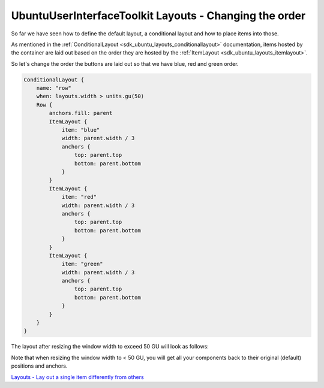 .. _sdk_ubuntuuserinterfacetoolkit_layouts_-_changing_the_order:
UbuntuUserInterfaceToolkit Layouts - Changing the order
=======================================================



So far we have seen how to define the default layout, a conditional
layout and how to place items into those.

As mentioned in the
:ref:`ConditionalLayout <sdk_ubuntu_layouts_conditionallayout>`
documentation, items hosted by the container are laid out based on the
order they are hosted by the
:ref:`ItemLayout <sdk_ubuntu_layouts_itemlayout>`.

So let's change the order the buttons are laid out so that we have blue,
red and green order.

.. code:: qml

    ConditionalLayout {
        name: "row"
        when: layouts.width > units.gu(50)
        Row {
            anchors.fill: parent
            ItemLayout {
                item: "blue"
                width: parent.width / 3
                anchors {
                    top: parent.top
                    bottom: parent.bottom
                }
            }
            ItemLayout {
                item: "red"
                width: parent.width / 3
                anchors {
                    top: parent.top
                    bottom: parent.bottom
                }
            }
            ItemLayout {
                item: "green"
                width: parent.width / 3
                anchors {
                    top: parent.top
                    bottom: parent.bottom
                }
            }
        }
    }

The layout after resizing the window width to exceed 50 GU will look as
follows:

|image0|

Note that when resizing the window width to < 50 GU, you will get all
your components back to their original (default) positions and anchors.

`Layouts - Lay out a single item differently from
others </sdk/apps/qml/UbuntuUserInterfaceToolkit/ubuntu-layouts4/>`_ 

.. |image0| image:: /media/sdk/apps/qml/ubuntu-layouts3/images/layout2.png

